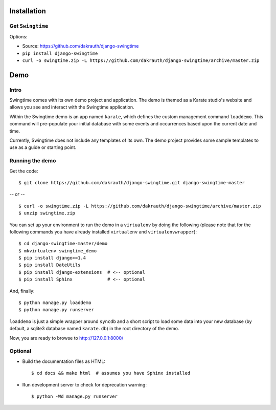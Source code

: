 Installation
============

Get ``Swingtime``
-----------------

Options:

* Source: https://github.com/dakrauth/django-swingtime
* ``pip install django-swingtime``
* ``curl -o swingtime.zip -L https://github.com/dakrauth/django-swingtime/archive/master.zip``


Demo
====

Intro
-----

Swingtime comes with its own demo project and application. The demo is themed as 
a Karate studio's website and allows you see and interact with the Swingtime
application.

Within the Swingtime demo is an app named ``karate``, which defines the custom
management command ``loaddemo``. This command will pre-populate your 
initial database with some events and occurrences based upon the current date and
time.

Currently, Swingtime does not include any templates of its own. The demo project
provides some sample templates to use as a guide or starting point.

Running the demo
----------------

Get the code::

    $ git clone https://github.com/dakrauth/django-swingtime.git django-swingtime-master


*-- or --*

::

    $ curl -o swingtime.zip -L https://github.com/dakrauth/django-swingtime/archive/master.zip
    $ unzip swingtime.zip


You can set up your environment to run the demo in a ``virtualenv`` by doing the
following (please note that for the following commands you have already installed
``virtualenv`` and ``virtualenvwrapper``)::

    $ cd django-swingtime-master/demo
    $ mkvirtualenv swingtime_demo
    $ pip install django>=1.4
    $ pip install DateUtils
    $ pip install django-extensions  # <-- optional
    $ pip install Sphinx             # <-- optional


And, finally::

    $ python manage.py loaddemo
    $ python manage.py runserver

``loaddemo`` is just a simple wrapper around ``syncdb`` and a short script to load
some data into your new database (by default, a sqlite3 database named ``karate.db``)
in the root directory of the demo.

Now, you are ready to browse to http://127.0.0.1:8000/

Optional
--------

* Build the documentation files as HTML::

    $ cd docs && make html  # assumes you have Sphinx installed

* Run development server to check for deprecation warning::

    $ python -Wd manage.py runserver



